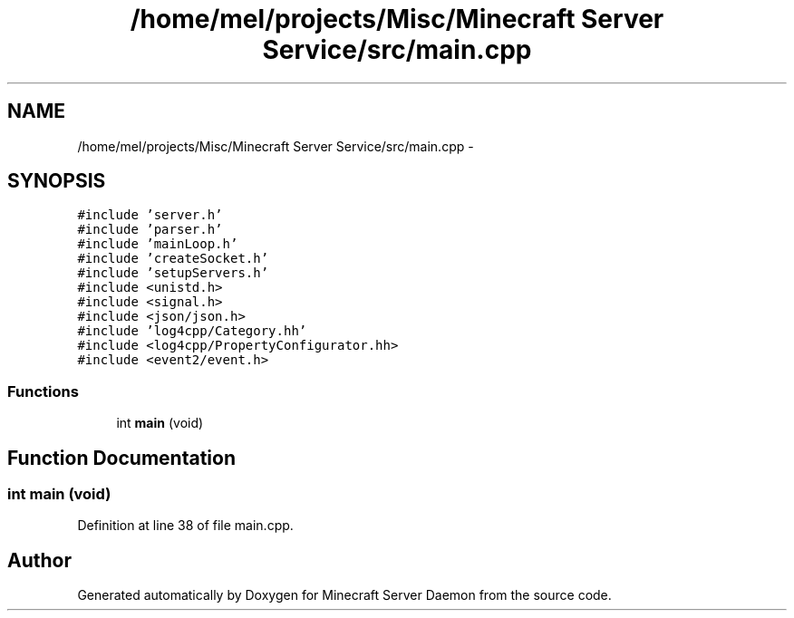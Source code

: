 .TH "/home/mel/projects/Misc/Minecraft Server Service/src/main.cpp" 3 "Fri Jul 1 2016" "Minecraft Server Daemon" \" -*- nroff -*-
.ad l
.nh
.SH NAME
/home/mel/projects/Misc/Minecraft Server Service/src/main.cpp \- 
.SH SYNOPSIS
.br
.PP
\fC#include 'server\&.h'\fP
.br
\fC#include 'parser\&.h'\fP
.br
\fC#include 'mainLoop\&.h'\fP
.br
\fC#include 'createSocket\&.h'\fP
.br
\fC#include 'setupServers\&.h'\fP
.br
\fC#include <unistd\&.h>\fP
.br
\fC#include <signal\&.h>\fP
.br
\fC#include <json/json\&.h>\fP
.br
\fC#include 'log4cpp/Category\&.hh'\fP
.br
\fC#include <log4cpp/PropertyConfigurator\&.hh>\fP
.br
\fC#include <event2/event\&.h>\fP
.br

.SS "Functions"

.in +1c
.ti -1c
.RI "int \fBmain\fP (void)"
.br
.in -1c
.SH "Function Documentation"
.PP 
.SS "int main (void)"

.PP
Definition at line 38 of file main\&.cpp\&.
.SH "Author"
.PP 
Generated automatically by Doxygen for Minecraft Server Daemon from the source code\&.
